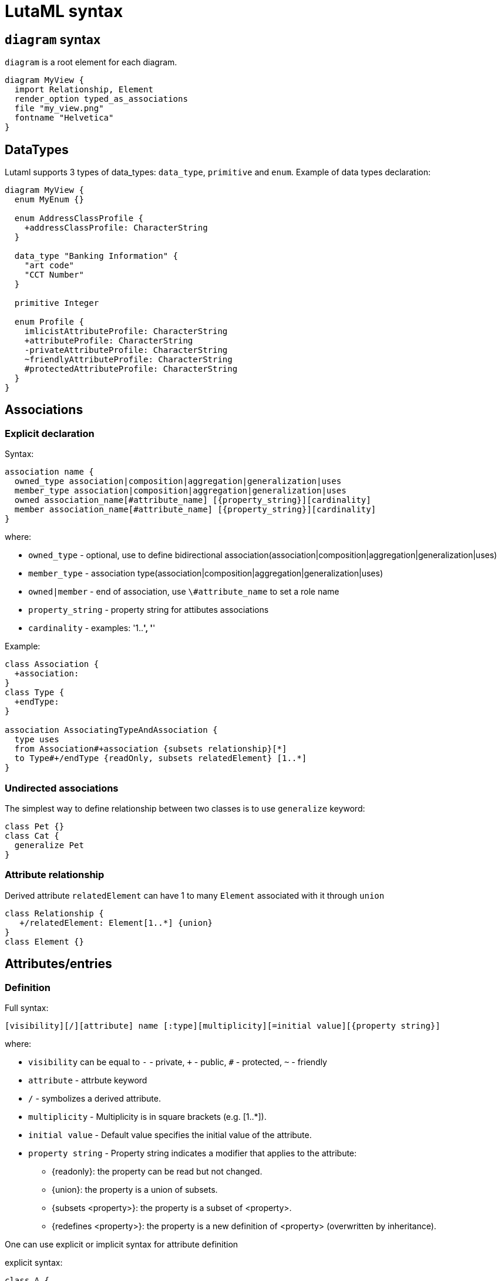 = LutaML syntax

== `diagram` syntax

`diagram` is a root element for each diagram.

[source,java]
----
diagram MyView {
  import Relationship, Element
  render_option typed_as_associations
  file "my_view.png"
  fontname "Helvetica"
}
----

== DataTypes

Lutaml supports 3 types of data_types: `data_type`, `primitive` and `enum`. Example of data types declaration:

[source,java]
----
diagram MyView {
  enum MyEnum {}

  enum AddressClassProfile {
    +addressClassProfile: CharacterString
  }

  data_type "Banking Information" {
    "art code"
    "CCT Number"
  }

  primitive Integer

  enum Profile {
    imlicistAttributeProfile: CharacterString
    +attributeProfile: CharacterString
    -privateAttributeProfile: CharacterString
    ~friendlyAttributeProfile: CharacterString
    #protectedAttributeProfile: CharacterString
  }
}
----

== Associations

=== Explicit declaration

Syntax:

[source,java]
----
association name {
  owned_type association|composition|aggregation|generalization|uses
  member_type association|composition|aggregation|generalization|uses
  owned association_name[#attribute_name] [{property_string}][cardinality]
  member association_name[#attribute_name] [{property_string}][cardinality]
}
----

where:

* `owned_type` - optional, use to define bidirectional association(association|composition|aggregation|generalization|uses)
* `member_type` - association type(association|composition|aggregation|generalization|uses)
* `owned|member` - end of association, use `\#attribute_name` to set a role name
* `property_string` - property string for attibutes associations
* `cardinality` - examples: '1..*', '*'

Example:

[source,java]
----
class Association {
  +association:
}
class Type {
  +endType:
}

association AssociatingTypeAndAssociation {
  type uses
  from Association#+association {subsets relationship}[*]
  to Type#+/endType {readOnly, subsets relatedElement} [1..*]
}
----

=== Undirected associations

The simplest way to define relationship between two classes is to use `generalize` keyword:

[source,java]
----
class Pet {}
class Cat {
  generalize Pet
}
----

=== Attribute relationship

Derived attribute `relatedElement` can have 1 to many `Element` associated with it through `union`

[source,java]
----
class Relationship {
   +/relatedElement: Element[1..*] {union}
}
class Element {}
----

== Attributes/entries

=== Definition

Full syntax:

[source,java]
----
[visibility][/][attribute] name [:type][multiplicity][=initial value][{property string}]
----

where:

* `visibility` can be equal to `-` - private, `+` - public, `#` - protected, `~` - friendly
* `attribute` - attrbute keyword
* `/` - symbolizes a derived attribute.
* `multiplicity` -  Multiplicity is in square brackets (e.g. [1..*]).
* `initial value` - Default value specifies the initial value of the attribute.
* `property string` - Property string indicates a modifier that applies to the attribute:
  ** {readonly}: the property can be read but not changed.
  ** {union}: the property is a union of subsets.
  ** {subsets <property>}: the property is a subset of <property>.
  ** {redefines <property>}: the property is a new definition of <property> (overwritten by inheritance).


One can use explicit or implicit syntax for attribute definition

explicit syntax:

[source,java]
----
class A {
  attribute my_attribute
}

enum A {
  entry my_val2
}
----

implicit syntax:

[source,java]
----
class A {
  my_attribute
}

enum A {
  my_val2
}
----

=== Attribute visibility

Syntax for defining visibility: [+|-|#|~] [attribute] attribute_name. LutaML uses these modificators to define attribute(entry) visbility:

+ => public
- => private
# => protected
~ => package

example:

[source,java]
----
class Figure {
  // Public attribute `radius`
  + radius
  // private attribute `filled`
  - filled
  // protected attribute `length`
  # length
}
----

== Methods

Syntax for defining methods:

[source,java]
----
[visbility] method-name (parameter-list): return type {property-modifier}
----

where:
- `visibility` can be equal to `-` - private, `+` - public, `#` - protected, `~` - friendly
- `parameter-list` - parameter list
- `property-modifier` - can be equal to `redefines`, `query`, `ordered`(`unordered`), `unique`(`nonunique`)

Syntax for a `parameter-list`:

[source,java]
----
[direction] name:type [multiplicity] [=default] [{property string}]
----

where:
- `direction` - can be equal to `in`, `out`, `inout` or `return`

== import files

Use `include` special word:

[source,java]
----
include path/to/file
----

== Package syntax

Namespaces
Def.-A named element is an element that can have a name and a defined visibility (public, private, protected, package):

[source,java]
----
+ => public
- => private
# => protected
~ => package
----

The name of the element and its visibility are optional.

[source,java]
----
package Customers {
  class Insurance {}
  - class PrivateInsurance {}
  # class ProtectedInsurance {}
}
----

== Code comments

Use `//` notation for LutaML comments skipped by parser, example:

[source,java]
----
// TODO: implement
abstract class Pet {}
----

== Comment objects diagram

Use `**`(one line comment) or `*| |*`(multiline comment) to create comment object for diagram entry.
If this syntax used inside class/enum/association block it will be created for owner of this block.

[source,java]
----
** I am a document comment

*|
  This is a
  multiply
  line document comment.
*|

class A
enum B {
  ** one line enum comment
  foo
  *|
    This is a
    multiply
    line class comment.
  *|
  bar
}
----

== Value specification

A value specification indicates one or several values in a model. Examples for value specifications include simple, mathematical expressions, such as 4+2, and expressions with values from the object model, Integer::MAX_INT-1

[source,java]
----
class {Class name, if any} {as ref name, optional} {
  {attribute name} = {attribute value}
  {attribute name}:{attribute class} = {attribute value}
}

instance :{Class name, if any} {as ref name, optional} {
  {attribute name} = {attribute value}
  {attribute name}:{attribute class} = {attribute value}
}
----
